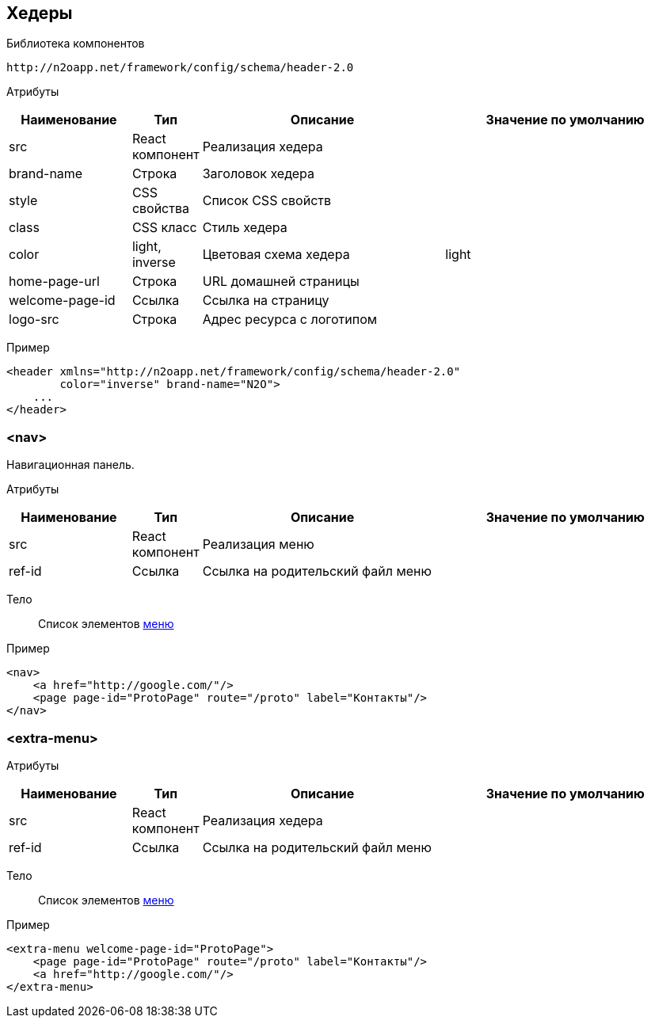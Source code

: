 == Хедеры

Библиотека компонентов::
```
http://n2oapp.net/framework/config/schema/header-2.0
```

Атрибуты::
[cols="2,1,4,4"]
|===
|Наименование|Тип|Описание|Значение по умолчанию

|src
|React компонент
|Реализация хедера
|

|brand-name
|Строка
|Заголовок хедера
|

|style
|CSS свойства
|Список CSS свойств
|

|class
|CSS класс
|Стиль хедера
|

|color
|light, inverse
|Цветовая схема хедера
|light

|home-page-url
|Строка
|URL домашней страницы
|

|welcome-page-id
|Ссылка
|Ссылка на страницу
|

|logo-src
|Строка
|Адрес ресурса с логотипом
|

|===

Пример::
[source,xml]
----
<header xmlns="http://n2oapp.net/framework/config/schema/header-2.0"
        color="inverse" brand-name="N2O">
    ...
</header>
----

=== <nav>
Навигационная панель.

Атрибуты::
[cols="2,1,4,4"]
|===
|Наименование|Тип|Описание|Значение по умолчанию

|src
|React компонент
|Реализация меню
|

|ref-id
|Ссылка
|Ссылка на родительский файл меню
|

|===

Тело::
Список элементов link:#_Меню[меню]
Пример::
[source,xml]
----
<nav>
    <a href="http://google.com/"/>
    <page page-id="ProtoPage" route="/proto" label="Контакты"/>
</nav>
----

=== <extra-menu>


Атрибуты::
[cols="2,1,4,4"]
|===
|Наименование|Тип|Описание|Значение по умолчанию

|src
|React компонент
|Реализация хедера
|

|ref-id
|Ссылка
|Ссылка на родительский файл меню
|

|===

Тело::
Список элементов link:#_Меню[меню]
Пример::
[source,xml]
----
<extra-menu welcome-page-id="ProtoPage">
    <page page-id="ProtoPage" route="/proto" label="Контакты"/>
    <a href="http://google.com/"/>
</extra-menu>
----